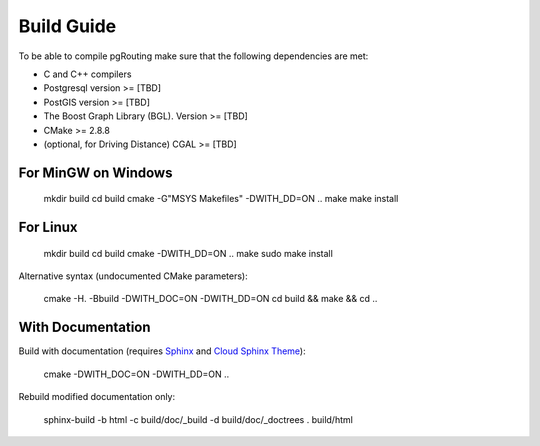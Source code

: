 .. 
   ****************************************************************************
    pgRouting Manual
    Copyright(c) pgRouting Contributors

    This work is licensed under a Creative Commons Attribution-Share Alike 3.0 
    License: http://creativecommons.org/licenses/by-sa/3.0/
   ****************************************************************************

.. _build:

Build Guide
===============================================================================

To be able to compile pgRouting make sure that the following dependencies are met:

* C and C++ compilers
* Postgresql version >= [TBD]
* PostGIS version >= [TBD]
* The Boost Graph Library (BGL). Version >= [TBD]
* CMake >= 2.8.8
* (optional, for Driving Distance) CGAL >= [TBD]


For MinGW on Windows
********************************************************************************

	mkdir build
	cd build
	cmake -G"MSYS Makefiles" -DWITH_DD=ON ..
	make
	make install


For Linux
********************************************************************************

	mkdir build
	cd build
	cmake -DWITH_DD=ON ..
	make
	sudo make install

Alternative syntax (undocumented CMake parameters):

	cmake -H. -Bbuild -DWITH_DOC=ON -DWITH_DD=ON 
	cd build && make && cd ..


With Documentation
********************************************************************************

Build with documentation (requires `Sphinx <http://sphinx-doc.org/>`_ and `Cloud Sphinx Theme <http://pythonhosted.org/cloud_sptheme/>`_):

	cmake -DWITH_DOC=ON -DWITH_DD=ON ..


Rebuild modified documentation only:

	sphinx-build -b html -c build/doc/_build -d build/doc/_doctrees . build/html

